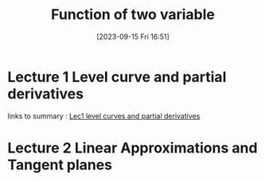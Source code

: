#+title:      Function of two variable
#+date:       [2023-09-15 Fri 16:51]
#+filetags:   :differentiation:mit1802:
#+identifier: 20230915T165129

* Lecture 1 Level curve and partial derivatives

links to summary : 
[[denote:20230914T223615][Lec1 level curves and partial derivatives]]

* Lecture 2 Linear Approximations and Tangent planes 
